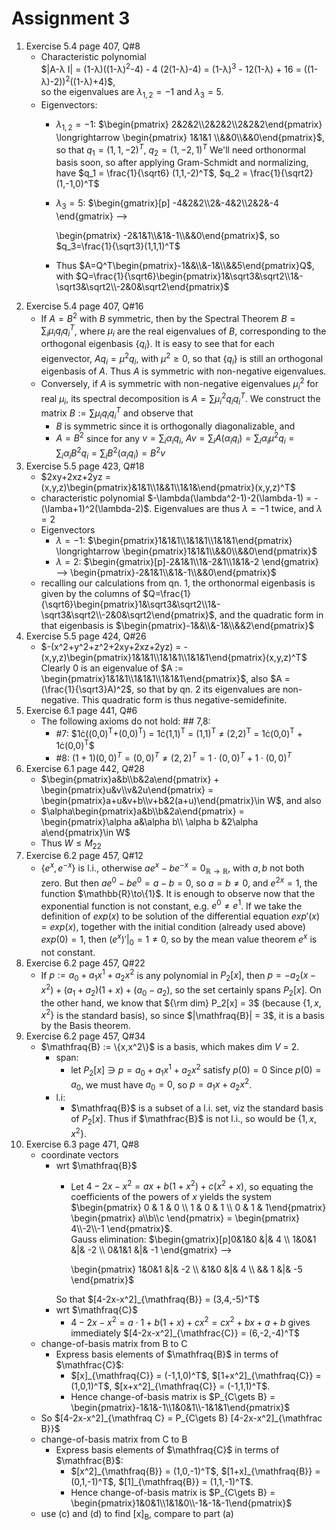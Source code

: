 * Assignment 3
#+LaTeX_CLASS: article
#+LaTeX_CLASS_OPTIONS: [article,letterpaper,times,10pt,margin=0.5in]
#+LATEX_HEADER: \usepackage[margin=0.3in]{geometry}
#+LATEX_HEADER: \usepackage{gauss}
1. Exercise 5.4 page 407, Q#8
   - Characteristic polynomial \\
     $|A-\lambda I| =
     (1-\lambda)((1-\lambda)^2-4) - 4 (2(1-\lambda)-4) =
     (1-\lambda)^3 - 12(1-\lambda) + 16 =
     ((1-\lambda)-2))^2((1-\lambda)+4)$,\\
     so the eigenvalues are
     $\lambda_{1,2}=-1$ and $\lambda_3=5$.
   - Eigenvectors:
     - $\lambda_{1,2}=-1$: $\begin{pmatrix} 2&2&2\\2&2&2\\2&2&2\end{pmatrix}
       \longrightarrow \begin{pmatrix} 1&1&1 \\&&0\\&&0\end{pmatrix}$,\\
       so that $q_1 = (1,1,-2)^T$, $q_2 = (1,-2,1)^T$
       We'll need orthonormal basis soon, so after applying Gram-Schmidt and normalizing,
       have $q_1 = \frac{1}{\sqrt6} (1,1,-2)^T$, $q_2 = \frac{1}{\sqrt2}(1,-1,0)^T$
     - $\lambda_3 = 5$: $\begin{gmatrix}[p] -4&2&2\\2&-4&2\\2&2&-4
       \rowops
         \mult{1}{\cdot -1}
         \add{2}{1}
         \mult{2}{\cdot 2}
         \add{0}{2}
         \add{1}{2}
         \mult{1}{/6}
         \mult{0}{/2}
       \end{gmatrix} \longrightarrow
       \begin{pmatrix} -2&1&1\\&1&-1\\&&0\end{pmatrix}$,
       so $q_3=\frac{1}{\sqrt3}(1,1,1)^T$
     - Thus $A=Q^T\begin{pmatrix}-1&&\\&-1&\\&&5\end{pmatrix}Q$,
       with $Q=\frac{1}{\sqrt6}\begin{pmatrix}1&\sqrt3&\sqrt2\\1&-\sqrt3&\sqrt2\\-2&0&\sqrt2\end{pmatrix}$
2. Exercise 5.4 page 407, Q#16
   - If $A=B^2$ with $B$ symmetric, then by the Spectral Theorem
     $B=\sum_i \mu_i q_i q_i^T$, where $\mu_i$ are the real
     eigenvalues of $B$, corresponding to the orthogonal eigenbasis
     $\{q_i\}$. It is easy to see that for each eigenvector,
     $Aq_i=\mu^2 q_i$, with $\mu^2\geq0$, so that $\{q_i\}$ is still
     an orthogonal eigenbasis of $A$.  Thus $A$ is symmetric with
     non-negative eigenvalues.
   - Conversely, if $A$ is symmetric with non-negative eigenvalues
     $\mu_i^2$ for real $\mu_i$, its spectral decomposition is $A=\sum
     \mu_i^2 q_i q_i^T$. We construct the matrix $B := \sum \mu_i
     q_iq_i^T$ and observe that
     - $B$ is symmetric since it is orthogonally diagonalizable, and
     - $A=B^2$ since for any $v=\sum_i \alpha_i q_i$, $Av=\sum_i
       A(\alpha_i q_i) = \sum_i \alpha_i \mu^2 q_i = \sum_i \alpha_i
       B^2 q_i = \sum_i B^2(\alpha_i q_i) = B^2v$
3. Exercise 5.5 page 423, Q#18
   - $2xy+2xz+2yz = (x,y,z)\begin{pmatrix}&1&1\\1&&1\\1&1&\end{pmatrix}(x,y,z)^T$
   - characteristic polynomial $-\lambda(\lambda^2-1)-2(\lambda-1)
     = -(\lamba+1)^2(\lambda-2)$. Eigenvalues are thus $\lambda=-1$ twice, and $\lambda=2$
   - Eigenvectors
     - $\lambda=-1$: $\begin{pmatrix}1&1&1\\1&1&1\\1&1&1\end{pmatrix}
       \longrightarrow \begin{pmatrix}1&1&1\\&&0\\&&0\end{pmatrix}$
     - $\lambda=2$: $\begin{gmatrix}[p]-2&1&1\\1&-2&1\\1&1&-2
       \rowops
       \mult{2}{\cdot -1}
       \add{2}{1}
       \mult{2}{\cdot 2}
       \add{0}{2}
       \add{1}{2}
       \mult{1}{/3}
       \end{gmatrix} \longrightarrow \begin{pmatrix}-2&1&1\\&1&-1\\&&0\end{pmatrix}$
   - recalling our calculations from qn. 1, the orthonormal eigenbasis is
     given by the columns of $Q=\frac{1}{\sqrt6}\begin{pmatrix}1&\sqrt3&\sqrt2\\1&-\sqrt3&\sqrt2\\-2&0&\sqrt2\end{pmatrix}$,
     and the quadratic form in that eigenbasis is $\begin{pmatrix}-1&&\\&-1&\\&&2\end{pmatrix}$
4. Exercise 5.5 page 424, Q#26
   - $-(x^2+y^2+z^2+2xy+2xz+2yz)
     = -(x,y,z)\begin{pmatrix}1&1&1\\1&1&1\\1&1&1\end{pmatrix}(x,y,z)^T$
     Clearly $0$ is an eigenvalue of
      $A := \begin{pmatrix}1&1&1\\1&1&1\\1&1&1\end{pmatrix}$,
     also $A = (\frac{1}{\sqrt3}A)^2$, so that by qn. 2 its eigenvalues are non-negative.
     This quadratic form is thus negative-semidefinite.
5. Exercise 6.1 page 441, Q#6
   - The following axioms do not hold: ## 7,8:
     - #7: $1\cdot\left((0,0)^T+(0,0)^T\right)
            = 1\cdot(1,1)^T = (1,1)^T
            \neq (2,2)^T
            = 1\cdot(0,0)^T + 1\cdot(0,0)^T$
     - #8: $(1+1)(0,0)^T = (0,0)^T
           \neq (2,2)^T = 1\cdot(0,0)^T + 1\cdot(0,0)^T$
6. Exercise 6.1 page 442, Q#28
   - $\begin{pmatrix}a&b\\b&2a\end{pmatrix} + \begin{pmatrix}u&v\\v&2u\end{pmatrix}
      = \begin{pmatrix}a+u&v+b\\v+b&2(a+u)\end{pmatrix}\in W$, and also
   - $\alpha\begin{pmatrix}a&b\\b&2a\end{pmatrix}
      = \begin{pmatrix}\alpha a&\alpha b\\ \alpha b &2\alpha a\end{pmatrix}\in W$
   - Thus $W\leq M_{22}$
7. Exercise 6.2 page 457, Q#12
   - $\{e^x,e^{-x}\}$ is l.i., otherwise $a e^x - b e^{-x} = 0_{\mathbb{R}\to\mathbb{R}}$,
     with $a,b$ not both zero.  But then $a e^0 - b e^0 = a-b = 0$, so $a=b\neq0$, and
     $e^{2x} = 1$, the function $\mathbb{R}\to\{1}$. It is enough to observe now that the exponential
     function is not constant, e.g. $e^0\neq e^1$. If we take the definition of $exp(x)$ to be solution
     of the differential equation $exp'(x)=exp(x)$, together with the initial condition (already used above) $exp(0)=1$,
     then $(e^x)'|_0=1\neq0$, so by the mean value theorem $e^x$ is not constant.
8. Exercise 6.2 page 457, Q#22
   - If $p := a_0 + a_1 x^1 + a_2x^2$ is any polynomial in $P_2[x]$, then
     $p = -a_2 (x-x^2) + (a_1+a_2) (1+x) + (a_0-a_2)$, so the set certainly spans $P_2[x]$.
     On the other hand, we know that ${\rm dim} P_2[x] = 3$ (because $\{1,x,x^2\}$ is
     the standard basis), so since $|\mathfraq{B}| = 3$, it is a basis by the Basis theorem.
9. Exercise 6.2 page 457, Q#34
   - $\mathfraq{B} := \{x,x^2\}$ is a basis, which makes dim $V$ = 2.
     - span:
       - let $P_2[x]\ni p = a_0 + a_1 x^1 + a_2 x^2$ satisfy $p(0)=0$ Since $p(0) = a_0$,
         we must have $a_0 = 0$, so $p = a_1 x + a_2 x^2$.
     - l.i:
       - $\mathfraq{B}$ is a subset of a l.i. set, viz the standard basis of $P_2[x]$. Thus
         if $\mathfrac{B}$ is not l.i., so would be $\{1,x,x^2\}$.
10. Exercise 6.3 page 471, Q#8
    - coordinate vectors
      - wrt $\mathfraq{B}$
        - Let $4-2x-x^2 = a x + b (1+x^2) + c (x^2+x)$, so equating the
          coefficients of the powers of $x$ yields the system
           $\begin{pmatrix}  0 & 1 & 0  \\ 1 & 0 & 1  \\ 0 & 1 & 1\end{pmatrix}
             \begin{pmatrix} a\\b\\c \end{pmatrix} = \begin{pmatrix} 4\\-2\\-1 \end{pmatrix}$. \\
           Gauss elimination: $\begin{gmatrix}[p]0&1&0 &|& 4 \\ 1&0&1 &|& -2 \\ 0&1&1 &|& -1
               \rowops
                 \swap{0}{1}
                 \mult{1}{\cdot -1}
                 \add{1}{2}
             \end{gmatrix} \longrightarrow
             \begin{pmatrix} 1&0&1 &|& -2 \\ &1&0 &|& 4 \\ && 1 &|& -5 \end{pmatrix}$ \\
        So that $[4-2x-x^2]_{\mathfraq{B}} = (3,4,-5)^T$
      - wrt $\mathfraq{C}$
        - $4-2x-x^2 = a\cdot1 + b(1+x) + c x^2 = c x^2 +bx + a+b$ gives immediately
          $[4-2x-x^2]_{\mathfrac{C}} = (6,-2,-4)^T$
    - change-of-basis matrix from B to C
      - Express basis elements of $\mathfraq{B}$ in terms of $\mathfrac{C}$:
        - $[x]_{\mathfraq{C}} = (-1,1,0)^T$,
          $[1+x^2]_{\mathfraq{C}} = (1,0,1)^T$,
          $[x+x^2]_{\mathfraq{C}} = (-1,1,1)^T$.
        - Hence change-of-basis matrix is $P_{C\gets B}
              = \begin{pmatrix}-1&1&-1\\1&0&1\\-1&1&1\end{pmatrix}$
    - So $[4-2x-x^2]_{\mathfraq C} = P_{C\gets B} [4-2x-x^2]_{\mathfrac B}}$
    - change-of-basis matrix from C to B
      - Express basis elements of $\mathfraq{C}$ in terms of $\mathfrac{B}$:
        - $[x^2]_{\mathfraq{B}} = (1,0,-1)^T$,
          $[1+x]_{\mathfraq{B}} = (0,1,-1)^T$,
          $[1]_{\mathfraq{B}} = (1,1,-1)^T$.
        - Hence change-of-basis matrix is $P_{C\gets B} = \begin{pmatrix}1&0&1\\1&1&0\\-1&-1&-1\end{pmatrix}$
    - use (c) and (d) to find [x]_B, compare to part (a)

